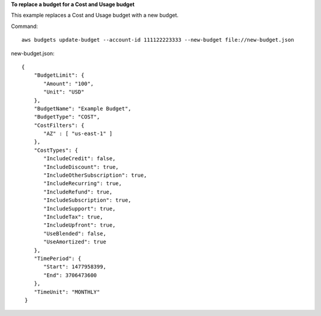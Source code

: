**To replace a budget for a Cost and Usage budget**

This example replaces a Cost and Usage budget with a new budget.

Command::

  aws budgets update-budget --account-id 111122223333 --new-budget file://new-budget.json

new-budget.json::

  {
      "BudgetLimit": {
         "Amount": "100",
         "Unit": "USD"
      },
      "BudgetName": "Example Budget",
      "BudgetType": "COST",
      "CostFilters": {
         "AZ" : [ "us-east-1" ]
      },
      "CostTypes": {
         "IncludeCredit": false,
         "IncludeDiscount": true,
         "IncludeOtherSubscription": true,
         "IncludeRecurring": true,
         "IncludeRefund": true,
         "IncludeSubscription": true,
         "IncludeSupport": true,
         "IncludeTax": true,
         "IncludeUpfront": true,
         "UseBlended": false,
         "UseAmortized": true
      },
      "TimePeriod": {
         "Start": 1477958399,
         "End": 3706473600
      },
      "TimeUnit": "MONTHLY"
   }

